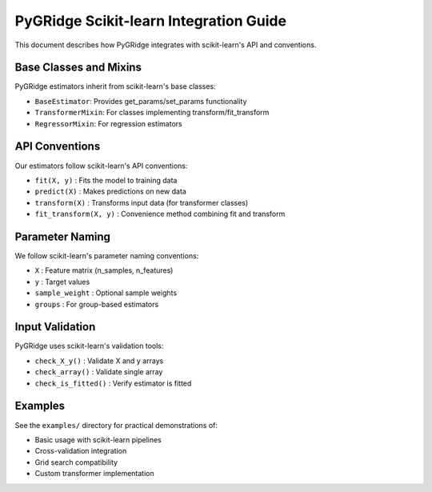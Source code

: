 PyGRidge Scikit-learn Integration Guide
=====================================

This document describes how PyGRidge integrates with scikit-learn's API and conventions.

Base Classes and Mixins
--------------------

PyGRidge estimators inherit from scikit-learn's base classes:

- ``BaseEstimator``: Provides get_params/set_params functionality
- ``TransformerMixin``: For classes implementing transform/fit_transform
- ``RegressorMixin``: For regression estimators

API Conventions
------------

Our estimators follow scikit-learn's API conventions:

- ``fit(X, y)`` : Fits the model to training data
- ``predict(X)`` : Makes predictions on new data
- ``transform(X)`` : Transforms input data (for transformer classes)
- ``fit_transform(X, y)`` : Convenience method combining fit and transform

Parameter Naming
-------------

We follow scikit-learn's parameter naming conventions:

- ``X`` : Feature matrix (n_samples, n_features)
- ``y`` : Target values
- ``sample_weight`` : Optional sample weights
- ``groups`` : For group-based estimators

Input Validation
-------------

PyGRidge uses scikit-learn's validation tools:

- ``check_X_y()`` : Validate X and y arrays
- ``check_array()`` : Validate single array
- ``check_is_fitted()`` : Verify estimator is fitted

Examples
-------

See the ``examples/`` directory for practical demonstrations of:

- Basic usage with scikit-learn pipelines
- Cross-validation integration
- Grid search compatibility
- Custom transformer implementation
